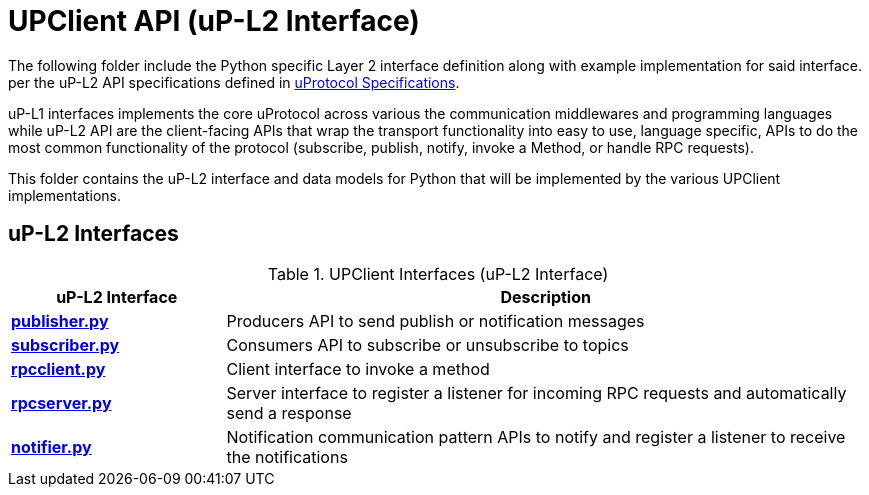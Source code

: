 # UPClient API (uP-L2 Interface)

The following folder include the Python specific Layer 2 interface definition along with example implementation for said interface. per the uP-L2 API specifications defined in https://github.com/eclipse-uprotocol/up-spec/tree/main/up-l2[uProtocol Specifications].

uP-L1 interfaces implements the core uProtocol across various the communication middlewares and programming languages while uP-L2 API are the client-facing APIs that wrap the transport functionality into easy to use, language specific, APIs to do the most common functionality of the protocol (subscribe, publish, notify, invoke a Method, or handle RPC requests).

This folder contains the uP-L2 interface and data models for Python that will be implemented by the various UPClient implementations.

## uP-L2 Interfaces

.UPClient Interfaces (uP-L2 Interface)
[cols="1,3",options="header"]
|===
| uP-L2 Interface | Description  

| link:publisher.py[*publisher.py*] | Producers API to send publish or notification messages
| link:subscriber.py[*subscriber.py*] | Consumers API to subscribe or unsubscribe to topics
| link:rpcclient.py[*rpcclient.py*] | Client interface to invoke a method
| link:rpcserver.py[*rpcserver.py*] | Server interface to register a listener for incoming RPC requests and automatically send a response
| link:notifier.py[*notifier.py*] | Notification communication pattern APIs to notify and register a listener to receive the notifications

|===